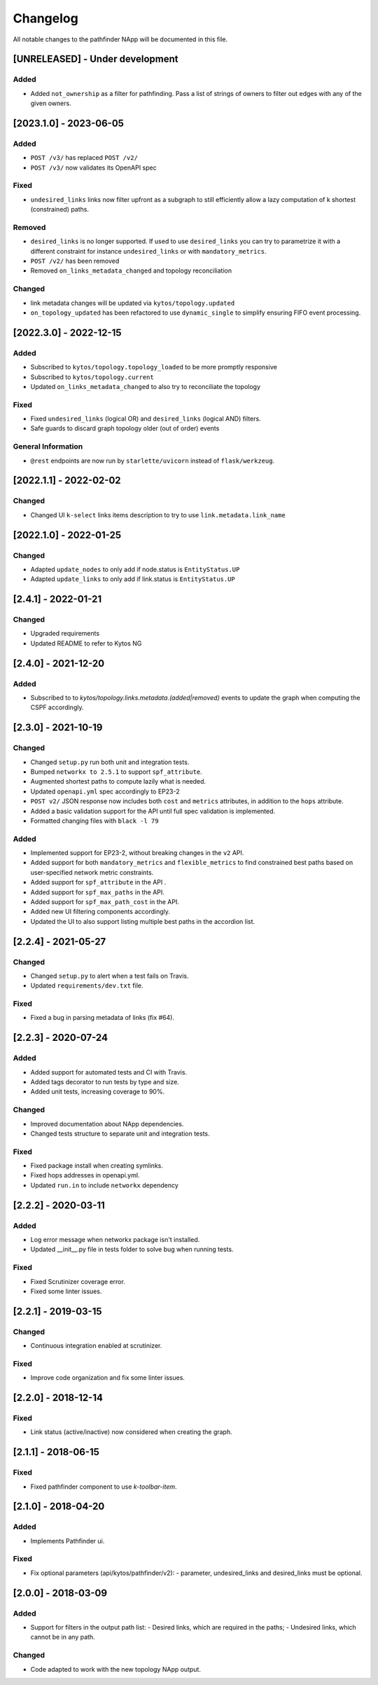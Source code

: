 #########
Changelog
#########
All notable changes to the pathfinder NApp will be documented in this file.

[UNRELEASED] - Under development
********************************

Added
=====
- Added ``not_ownership`` as a filter for pathfinding. Pass a list of strings of owners to filter out edges with any of the given owners. 

[2023.1.0] - 2023-06-05
***********************

Added
=====
- ``POST /v3/`` has replaced ``POST /v2/``
- ``POST /v3/`` now validates its OpenAPI spec

Fixed
=====

- ``undesired_links`` links now filter upfront as a subgraph to still efficiently allow a lazy computation of k shortest (constrained) paths.

Removed
=======
- ``desired_links`` is no longer supported. If used to use ``desired_links`` you can try to parametrize it with a different constraint for instance ``undesired_links`` or with ``mandatory_metrics``.
- ``POST /v2/`` has been removed
- Removed ``on_links_metadata_changed`` and topology reconciliation

Changed
=======

- link metadata changes will be updated via ``kytos/topology.updated``
- ``on_topology_updated`` has been refactored to use ``dynamic_single`` to simplify ensuring FIFO event processing.

[2022.3.0] - 2022-12-15
***********************

Added
=====
- Subscribed to ``kytos/topology.topology_loaded`` to be more promptly responsive
- Subscribed to ``kytos/topology.current``
- Updated ``on_links_metadata_changed`` to also try to reconciliate the topology

Fixed
=====
- Fixed ``undesired_links`` (logical OR) and ``desired_links`` (logical AND) filters.
- Safe guards to discard graph topology older (out of order) events

General Information
===================
- ``@rest`` endpoints are now run by ``starlette/uvicorn`` instead of ``flask/werkzeug``.


[2022.1.1] - 2022-02-02
***********************

Changed
=======
- Changed UI ``k-select`` links items description to try to use ``link.metadata.link_name``


[2022.1.0] - 2022-01-25
***********************

Changed
=======
- Adapted ``update_nodes`` to only add if node.status is ``EntityStatus.UP``
- Adapted ``update_links`` to only add if link.status is ``EntityStatus.UP``


[2.4.1] - 2022-01-21
********************

Changed
=======
- Upgraded requirements
- Updated README to refer to Kytos NG


[2.4.0] - 2021-12-20
********************

Added
=====
- Subscribed to to `kytos/topology.links.metadata.(added|removed)` events to update the graph when computing the CSPF accordingly.


[2.3.0] - 2021-10-19
********************

Changed
=======
- Changed ``setup.py`` run both unit and integration tests.
- Bumped ``networkx to 2.5.1`` to support ``spf_attribute``.
- Augmented shortest paths to compute lazily what is needed.
- Updated ``openapi.yml`` spec accordingly to EP23-2
- ``POST v2/`` JSON response now includes both ``cost`` and ``metrics`` attributes, in addition to the ``hops`` attribute.
- Added a basic validation support for the API until full spec validation is implemented.
- Formatted changing files with ``black -l 79``

Added
=====
- Implemented support for EP23-2, without breaking changes in the ``v2`` API.
- Added support for both ``mandatory_metrics`` and ``flexible_metrics`` to find constrained best paths based on user-specified network metric constraints.
- Added support for ``spf_attribute`` in the API .
- Added support for ``spf_max_paths`` in the API.
- Added support for ``spf_max_path_cost`` in the API.
- Added new UI filtering components accordingly.
- Updated the UI to also support listing multiple best paths in the accordion list.


[2.2.4] - 2021-05-27
********************

Changed
=======
- Changed ``setup.py`` to alert when a test fails on Travis.
- Updated ``requirements/dev.txt`` file.

Fixed
=====
- Fixed a bug in parsing metadata of links (fix #64).


[2.2.3] - 2020-07-24
********************

Added
=====
- Added support for automated tests and CI with Travis.
- Added tags decorator to run tests by type and size.
- Added unit tests, increasing coverage to 90%.

Changed
=======
- Improved documentation about NApp dependencies.
- Changed tests structure to separate unit and integration tests.

Fixed
=====
- Fixed package install when creating symlinks.
- Fixed hops addresses in openapi.yml.
- Updated ``run.in`` to include ``networkx`` dependency


[2.2.2] - 2020-03-11
********************
Added
=====
- Log error message when networkx package isn't installed.
- Updated __init__.py file in tests folder to solve bug when running tests.

Fixed
=====
- Fixed Scrutinizer coverage error.
- Fixed some linter issues.


[2.2.1] - 2019-03-15
********************
Changed
=======
- Continuous integration enabled at scrutinizer.

Fixed
=====
- Improve code organization and fix some linter issues.


[2.2.0] - 2018-12-14
********************
Fixed
=====
- Link status (active/inactive) now considered when creating the graph.


[2.1.1] - 2018-06-15
********************
Fixed
=====
- Fixed pathfinder component to use `k-toolbar-item`.


[2.1.0] - 2018-04-20
********************
Added
=====
- Implements Pathfinder ui.

Fixed
=====
- Fix optional parameters (api/kytos/pathfinder/v2):
  - parameter, undesired_links and desired_links must be optional.

[2.0.0] - 2018-03-09
********************
Added
=====
- Support for filters in the output path list:
  - Desired links, which are required in the paths;
  - Undesired links, which cannot be in any path.

Changed
=======
- Code adapted to work with the new topology NApp output.
